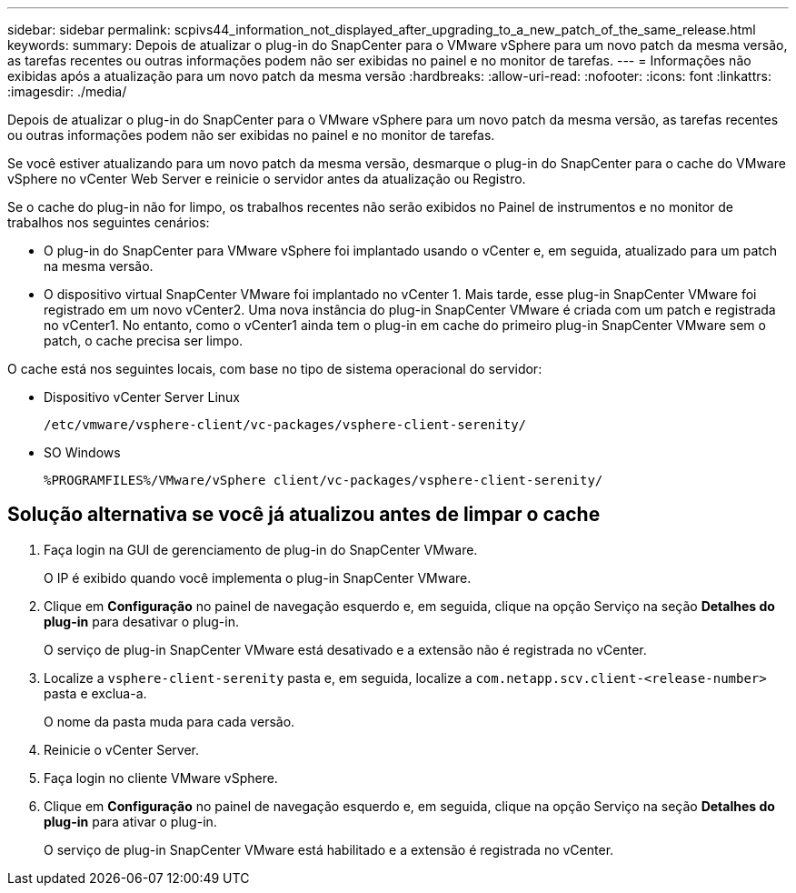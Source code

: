 ---
sidebar: sidebar 
permalink: scpivs44_information_not_displayed_after_upgrading_to_a_new_patch_of_the_same_release.html 
keywords:  
summary: Depois de atualizar o plug-in do SnapCenter para o VMware vSphere para um novo patch da mesma versão, as tarefas recentes ou outras informações podem não ser exibidas no painel e no monitor de tarefas. 
---
= Informações não exibidas após a atualização para um novo patch da mesma versão
:hardbreaks:
:allow-uri-read: 
:nofooter: 
:icons: font
:linkattrs: 
:imagesdir: ./media/


[role="lead"]
Depois de atualizar o plug-in do SnapCenter para o VMware vSphere para um novo patch da mesma versão, as tarefas recentes ou outras informações podem não ser exibidas no painel e no monitor de tarefas.

Se você estiver atualizando para um novo patch da mesma versão, desmarque o plug-in do SnapCenter para o cache do VMware vSphere no vCenter Web Server e reinicie o servidor antes da atualização ou Registro.

Se o cache do plug-in não for limpo, os trabalhos recentes não serão exibidos no Painel de instrumentos e no monitor de trabalhos nos seguintes cenários:

* O plug-in do SnapCenter para VMware vSphere foi implantado usando o vCenter e, em seguida, atualizado para um patch na mesma versão.
* O dispositivo virtual SnapCenter VMware foi implantado no vCenter 1. Mais tarde, esse plug-in SnapCenter VMware foi registrado em um novo vCenter2. Uma nova instância do plug-in SnapCenter VMware é criada com um patch e registrada no vCenter1. No entanto, como o vCenter1 ainda tem o plug-in em cache do primeiro plug-in SnapCenter VMware sem o patch, o cache precisa ser limpo.


O cache está nos seguintes locais, com base no tipo de sistema operacional do servidor:

* Dispositivo vCenter Server Linux
+
`/etc/vmware/vsphere-client/vc-packages/vsphere-client-serenity/`

* SO Windows
+
`%PROGRAMFILES%/VMware/vSphere client/vc-packages/vsphere-client-serenity/`





== Solução alternativa se você já atualizou antes de limpar o cache

. Faça login na GUI de gerenciamento de plug-in do SnapCenter VMware.
+
O IP é exibido quando você implementa o plug-in SnapCenter VMware.

. Clique em *Configuração* no painel de navegação esquerdo e, em seguida, clique na opção Serviço na seção *Detalhes do plug-in* para desativar o plug-in.
+
O serviço de plug-in SnapCenter VMware está desativado e a extensão não é registrada no vCenter.

. Localize a `vsphere-client-serenity` pasta e, em seguida, localize a `com.netapp.scv.client-<release-number>` pasta e exclua-a.
+
O nome da pasta muda para cada versão.

. Reinicie o vCenter Server.
. Faça login no cliente VMware vSphere.
. Clique em *Configuração* no painel de navegação esquerdo e, em seguida, clique na opção Serviço na seção *Detalhes do plug-in* para ativar o plug-in.
+
O serviço de plug-in SnapCenter VMware está habilitado e a extensão é registrada no vCenter.


